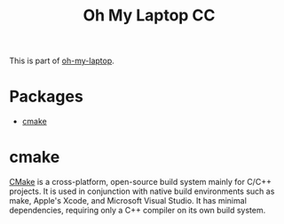 #+TITLE: Oh My Laptop CC
#+OPTIONS: toc:nil num:nil ^:nil

This is part of [[https://github.com/xiaohanyu/oh-my-laptop][oh-my-laptop]].


* Packages

- [[http://www.cmake.org/][cmake]]


* cmake

[[https://cmake.org/][CMake]] is a cross-platform, open-source build system mainly for C/C++ projects.
It is used in conjunction with native build environments such as make, Apple's
Xcode, and Microsoft Visual Studio. It has minimal dependencies, requiring only
a C++ compiler on its own build system.
